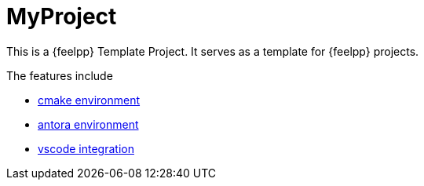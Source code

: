= MyProject

This is a {feelpp} Template Project. 
It serves as a template for {feelpp} projects.

The features include

* xref:cmake.adoc[cmake environment]
* xref:antora.adoc[antora environment]
* xref:vscode.adoc[vscode integration]






